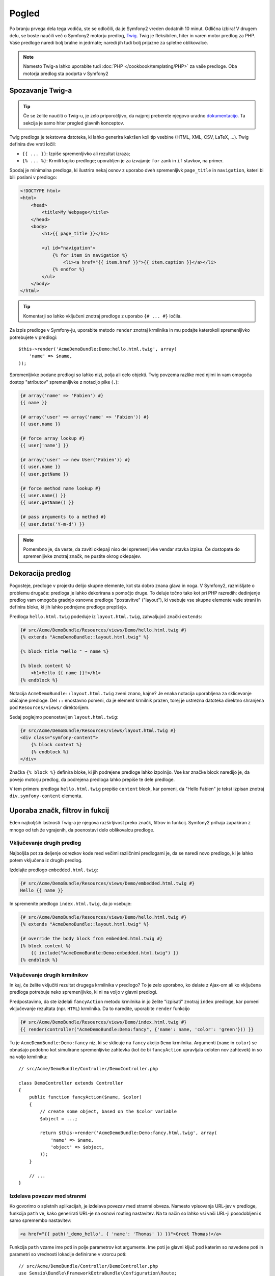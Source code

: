 Pogled
======

Po branju prvega dela tega vodiča, ste se odločili, da je Symfony2
vreden dodatnih 10 minut. Odlična izbira! V drugem delu, se boste naučili
več o Symfony2 motorju predlog, `Twig`_. Twig je fleksibilen,
hiter in varen motor predlog za PHP. Vaše predloge naredi bolj bralne in
jedrnate; naredi jih tudi bolj prijazne za spletne oblikovalce.

.. note::

    Namesto Twig-a lahko uporabite tudi :doc:`PHP </cookbook/templating/PHP>`
    za vaše predloge. Oba motorja predlog sta podprta v Symfony2

Spozavanje Twig-a
-----------------

.. tip::

    Če se želite naučiti o Twig-u, je zelo priporočljivo, da najprej preberete
    njegovo uradno `dokumentacijo`_. Ta sekcija je samo hiter pregled glavnih
    konceptov.

Twig predloga je tekstovna datoteka, ki lahko generira kakršen koli tip vsebine
(HTML, XML, CSV, LaTeX, ...). Twig definira dve vrsti ločil:

* ``{{ ... }}``: Izpiše spremenljivko ali rezultat izraza;

* ``{% ... %}``: Krmili logiko predloge; uporabljen je za izvajanje
  ``for`` zank in ``if`` stavkov, na primer.

Spodaj je minimalna predloga, ki ilustrira nekaj osnov z uporabo dveh spremenljivk
``page_title`` in ``navigation``, kateri bi bili poslani v predlogo:

.. code-block:: html+jinja

    <!DOCTYPE html>
    <html>
        <head>
            <title>My Webpage</title>
        </head>
        <body>
            <h1>{{ page_title }}</h1>

            <ul id="navigation">
                {% for item in navigation %}
                    <li><a href="{{ item.href }}">{{ item.caption }}</a></li>
                {% endfor %}
            </ul>
        </body>
    </html>

.. tip::

   Komentarji so lahko vključeni znotraj predloge z uporabo ``{# ... #}`` ločila.

Za izpis predloge v Symfony-ju, uporabite metodo ``render`` znotraj krmilnika
in mu podajte katerokoli spremenljivko potrebujete v predlogi::

    $this->render('AcmeDemoBundle:Demo:hello.html.twig', array(
        'name' => $name,
    ));

Spremenljivke podane predlogi so lahko nizi, polja ali celo objekti. Twig
povzema razlike med njimi in vam omogoča dostop "atributov" spremenljivke
z notacijo pike (``.``):

.. code-block:: jinja

    {# array('name' => 'Fabien') #}
    {{ name }}

    {# array('user' => array('name' => 'Fabien')) #}
    {{ user.name }}

    {# force array lookup #}
    {{ user['name'] }}

    {# array('user' => new User('Fabien')) #}
    {{ user.name }}
    {{ user.getName }}

    {# force method name lookup #}
    {{ user.name() }}
    {{ user.getName() }}

    {# pass arguments to a method #}
    {{ user.date('Y-m-d') }}

.. note::

    Pomembno je, da veste, da zaviti oklepaji niso del spremenljivke vendar
    stavka izpisa. Če dostopate do spremenljivke znotraj značk, ne pustite
    okrog oklepajev.

Dekoracija predlog
------------------

Pogosteje, predloge v projektu delijo skupne elemente, kot sta
dobro znana glava in noga. V Symfony2, razmišljate o problemu drugače:
predloga je lahko dekorirana s pomočjo druge. To deluje točno tako kot pri
PHP razredih: dedinjenje predlog vam omogoča gradnjo osnovne predloge "postavitve"
("layout"), ki vsebuje vse skupne elemente vaše strani in definira bloke, ki jih
lahko podrejene predloge prepišejo.

Predloga ``hello.html.twig`` podeduje iz ``layout.html.twig``, zahvaljujoč
znački ``extends``:

.. code-block:: html+jinja

    {# src/Acme/DemoBundle/Resources/views/Demo/hello.html.twig #}
    {% extends "AcmeDemoBundle::layout.html.twig" %}

    {% block title "Hello " ~ name %}

    {% block content %}
        <h1>Hello {{ name }}!</h1>
    {% endblock %}

Notacija ``AcmeDemoBundle::layout.html.twig`` zveni znano, kajne?
Je enaka notacija uporabljena za sklicevanje običajne predloge. Del ``::``
enostavno pomeni, da je element krmilnik prazen, torej je ustrezna datoteka
direktno shranjena pod ``Resources/views/`` direktorijem.

Sedaj poglejmo poenostavljen ``layout.html.twig``:

.. code-block:: jinja

    {# src/Acme/DemoBundle/Resources/views/layout.html.twig #}
    <div class="symfony-content">
        {% block content %}
        {% endblock %}
    </div>

Značka ``{% block %}`` definira bloke, ki jih podrejene predloge lahko izpolnijo.
Vse kar značke block naredijo je, da povejo motorju predlog, da podrejena predloga
lahko prepiše te dele predloge.

V tem primeru predloga ``hello.html.twig`` prepiše ``content``
block, kar pomeni, da "Hello Fabien" je tekst izpisan znotraj ``div.symfony-content``
elementa.

Uporaba značk, filtrov in fukcij
--------------------------------

Eden najboljših lastnosti Twig-a je njegova razširljivost preko značk, filtrov in
funkcij. Symfony2 prihaja zapakiran z mnogo od teh že vgrajenih, da poenostavi
delo oblikovalcu predloge.

Vključevanje drugih predlog
~~~~~~~~~~~~~~~~~~~~~~~~~~~

Najboljša pot za deljenje odrezkov kode med večimi različnimi predlogami je,
da se naredi novo predlogo, ki je lahko potem vključena iz drugih predlog.

Izdelajte predlogo ``embedded.html.twig``:

.. code-block:: jinja

    {# src/Acme/DemoBundle/Resources/views/Demo/embedded.html.twig #}
    Hello {{ name }}

In spremenite predlogo ``index.html.twig``, da jo vsebuje:

.. code-block:: jinja

    {# src/Acme/DemoBundle/Resources/views/Demo/hello.html.twig #}
    {% extends "AcmeDemoBundle::layout.html.twig" %}

    {# override the body block from embedded.html.twig #}
    {% block content %}
        {{ include("AcmeDemoBundle:Demo:embedded.html.twig") }}
    {% endblock %}

Vključevanje drugih krmilnikov
~~~~~~~~~~~~~~~~~~~~~~~~~~~~~~

In kaj, če želite vključiti rezultat drugega krmilnika v predlogo?
To je zelo uporabno, ko delate z Ajax-om ali ko vključena predloga potrebuje
neko spremenljivko, ki ni na voljo v glavni predlogi.

Predpostavimo, da ste izdelali ``fancyAction`` metodo krmilnika in jo želite
"izpisati" znotraj ``index`` predloge, kar pomeni vključevanje rezultata
(npr. ``HTML``) krmilnika. Da to naredite, uporabite ``render`` funkcijo

.. code-block:: jinja

    {# src/Acme/DemoBundle/Resources/views/Demo/index.html.twig #}
    {{ render(controller("AcmeDemoBundle:Demo:fancy", {'name': name, 'color': 'green'})) }}

Tu je ``AcmeDemoBundle:Demo:fancy`` niz, ki se sklicuje na ``fancy`` akcijo
``Demo`` krmilnika. Argumenti (``name`` in ``color``) se obnašajo podobno kot
simulirane spremenljivke zahtevka (kot če bi ``fancyAction`` upravljala celoten nov
zahtevek) in so na voljo krmilniku::

    // src/Acme/DemoBundle/Controller/DemoController.php

    class DemoController extends Controller
    {
        public function fancyAction($name, $color)
        {
            // create some object, based on the $color variable
            $object = ...;

            return $this->render('AcmeDemoBundle:Demo:fancy.html.twig', array(
                'name' => $name,
                'object' => $object,
            ));
        }

        // ...
    }

Izdelava povezav med stranmi
~~~~~~~~~~~~~~~~~~~~~~~~~~~~

Ko govorimo o spletnih aplikacijah, je izdelava povezav med stranmi obveza. Namesto
vpisovanja URL-jev v predloge, funkcija ``path`` ve, kako generirati
URL-je na osnovi routing nastavitev. Na ta način so lahko vsi vaši URL-ji
posodobljeni s samo spremembo nastavitev:

.. code-block:: html+jinja

    <a href="{{ path('_demo_hello', { 'name': 'Thomas' }) }}">Greet Thomas!</a>

Funkcija ``path`` vzame ime poti in polje parametrov kot argumente. Ime
poti je glavni ključ pod katerim so navedene poti in parametri so vrednosti
lokacije definirane v vzorcu poti::

    // src/Acme/DemoBundle/Controller/DemoController.php
    use Sensio\Bundle\FrameworkExtraBundle\Configuration\Route;
    use Sensio\Bundle\FrameworkExtraBundle\Configuration\Template;

    // ...

    /**
     * @Route("/hello/{name}", name="_demo_hello")
     * @Template()
     */
    public function helloAction($name)
    {
        return array('name' => $name);
    }

.. tip::

    The ``url`` function generates *absolute* URLs: ``{{ url('_demo_hello', {
    'name': 'Thomas'}) }}``.

Vključevanje sredstev: slike, JavaScripts in stili
~~~~~~~~~~~~~~~~~~~~~~~~~~~~~~~~~~~~~~~~~~~~~~~~~~

Kaj bi bil internet brez slik, JavaScript-a in stilov?
Symfony2 ponuja funkcijo ``asset``, da ravna z njimi na enostaven način:

.. code-block:: jinja

    <link href="{{ asset('css/blog.css') }}" rel="stylesheet" type="text/css" />

    <img src="{{ asset('images/logo.png') }}" />

Glavna naloga funkcije ``asset`` je narediti aplikacijo bolj prenosno.
Zahvaljujoč tej funkciji, lahko premaknete vrhnji direktorij aplikacije kamorkoli
pod vašim vrhnjim spletnim direktorijem brez da bi spremenili karkoli v vaši kodi
predloge.

Čiščenje spremenljivk
---------------------

Twig je nastavljen, da privzeto avtomatsko počisti ves izpis. Preberite Twig
`dokumentacijo`_ da izveste več o čiščenju izpisa in o Escaper razširitvi.

Zaključne misli
---------------

Twig je enostaven vendar močen. Zahvaljujoč vključenim postavitvam, blokom, predlogam in
akcijam, je zelo enostavno organizirati vaše predloge na logičen in razširljiv način.
Čeprav, če se ne počutite udobno s Twig-om, lahko vedno uporabite
PHP predloge znotraj Symfony-ja brez kakršnih koli težav.

S Symfony2 ste delali samo približno 20 minut, vendar lahko z njim že delate
precej neverjetne stvari. To je moč Symfony2. Učenje osnov je enostavno in se boste
kmalu naučili, da je ta enostavnost skrita pod zelo fleksibilno arhitekturo.

Vendar že malo prehitevam samega sebe. Prvo, se boste morali naučiti o krmilniku
in ravno to je tema :doc:`naslednjega dela tega vodiča <the_controller>`.
Pripravljeni na naslednjih 10 minut s Symfony2?

.. _Twig:          http://twig.sensiolabs.org/
.. _dokumentacijo: http://twig.sensiolabs.org/documentation
